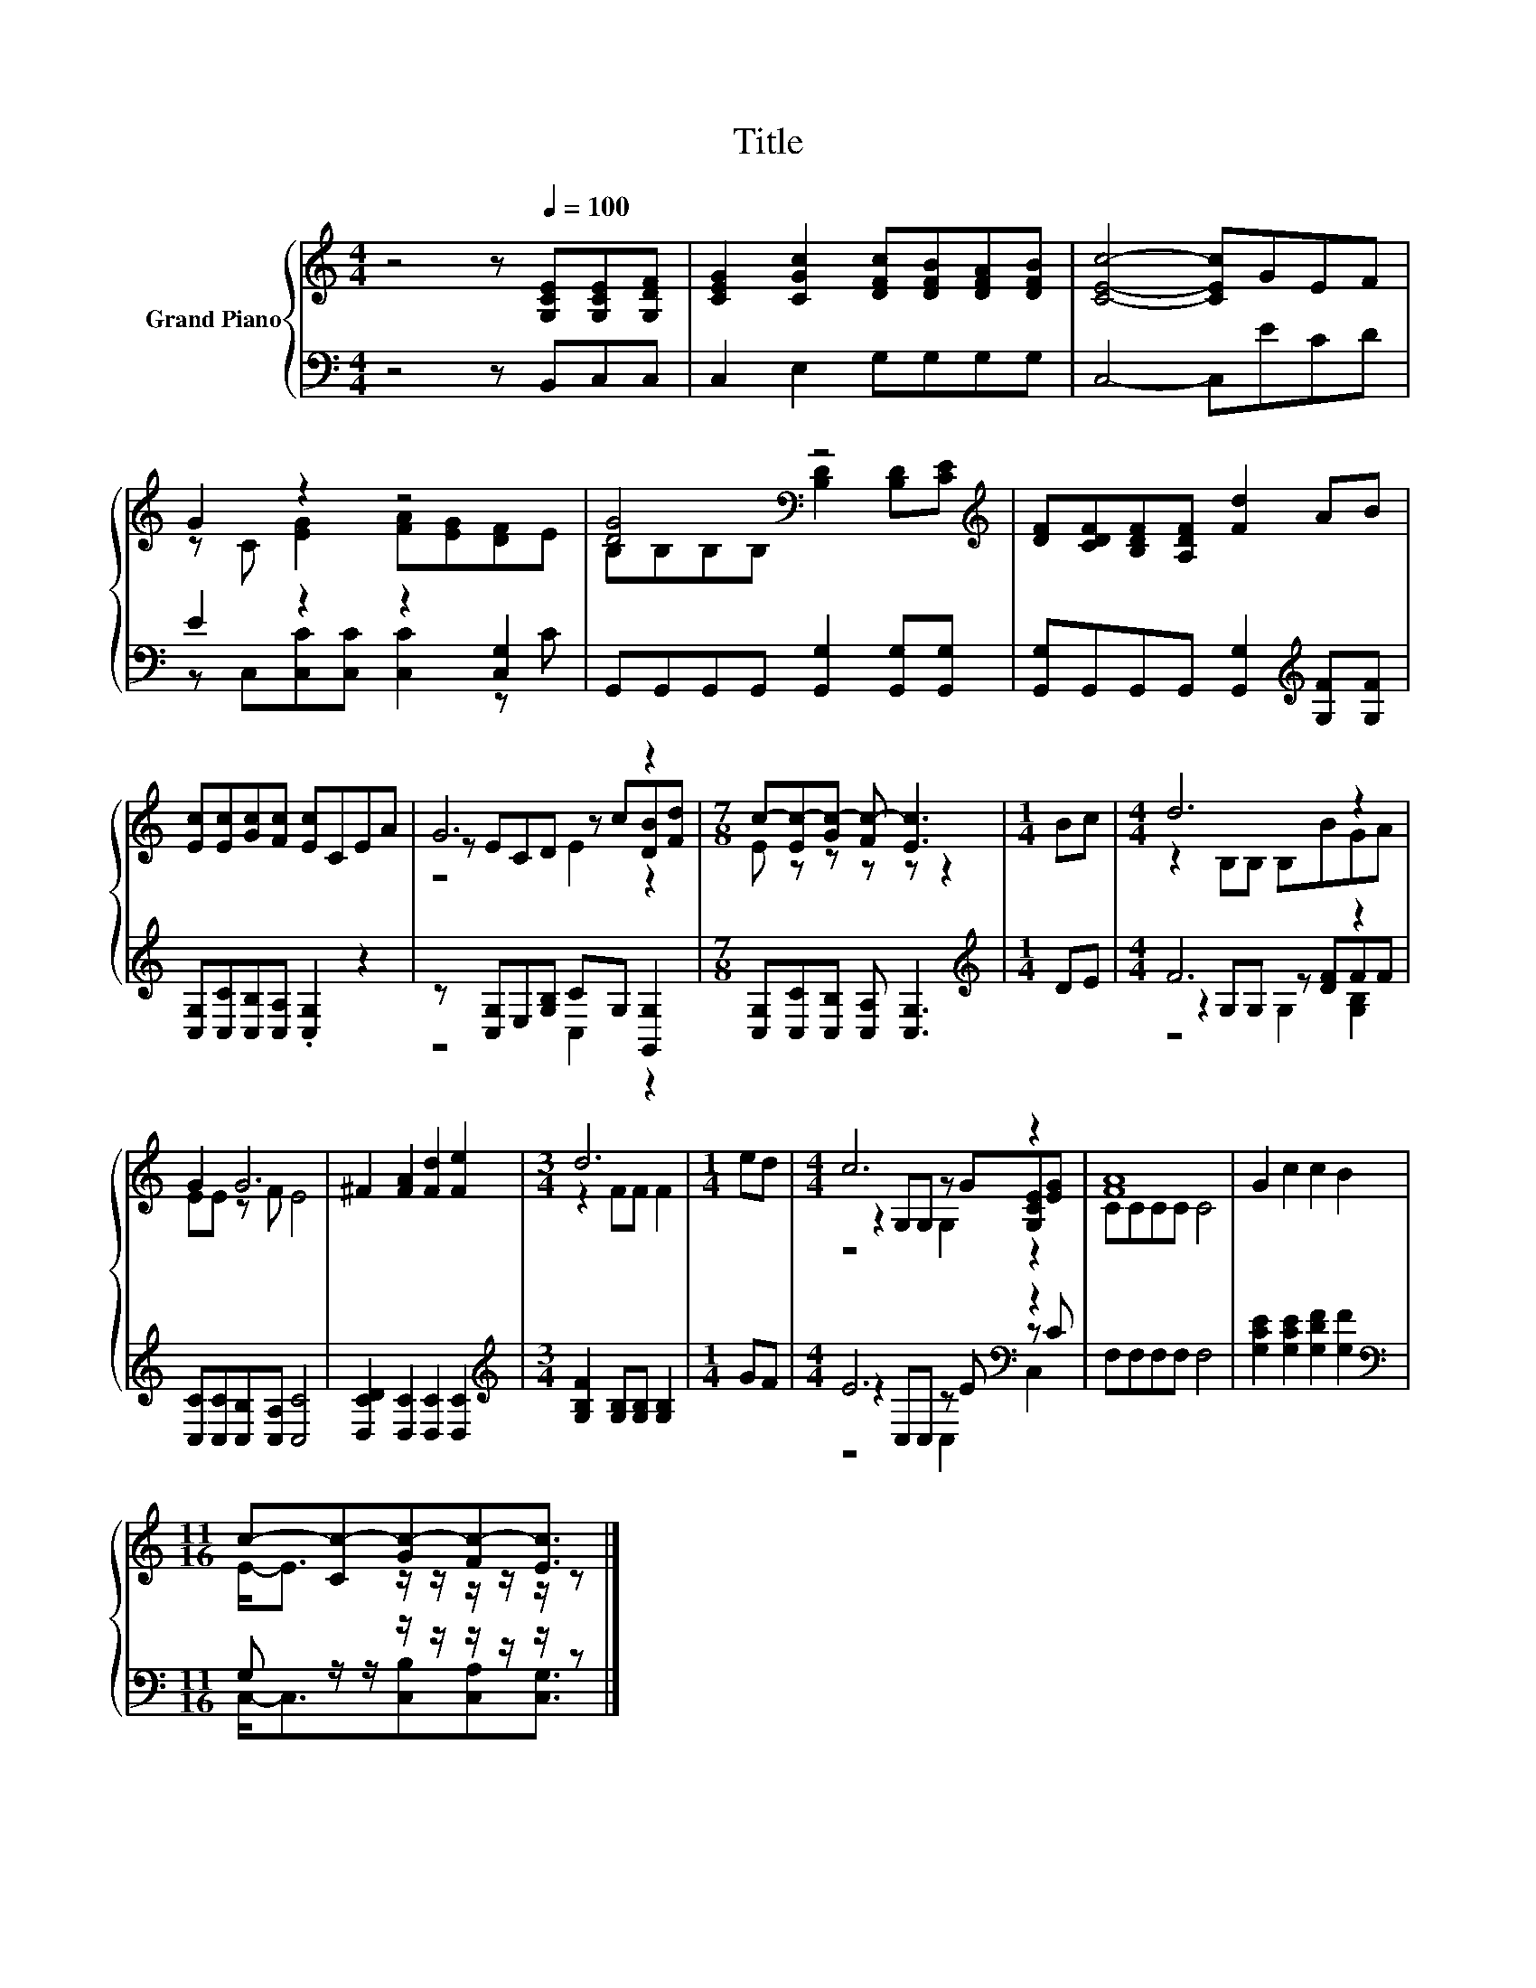 X:1
T:Title
%%score { ( 1 3 5 ) | ( 2 4 6 ) }
L:1/8
M:4/4
K:C
V:1 treble nm="Grand Piano"
V:3 treble 
V:5 treble 
V:2 bass 
V:4 bass 
V:6 bass 
V:1
 z4 z[Q:1/4=100] [G,CE][G,CE][G,DF] | [CEG]2 [CGc]2 [DFc][DFB][DFA][DFB] | [CEc]4- [CEc]GEF | %3
 G2 z2 z4 | [DG]4[K:bass] z4[K:treble] | [DF][CDF][B,DF][A,DF] [Fd]2 AB | %6
 [Ec][Ec][Gc][Fc] [Ec]CEA | G6 z2 |[M:7/8] c-[Ec-][Gc-] [Fc-] [Ec]3 |[M:1/4] Bc |[M:4/4] d6 z2 | %11
 G2 G6 | ^F2 [FA]2 [Fd]2 [Fe]2 |[M:3/4] d6 |[M:1/4] ed |[M:4/4] c6 z2 | [FA]8 | G2 c2 c2 B2 | %18
[M:11/16] c-[Cc-][Gc-][Fc-][Ec]3/2 |] %19
V:2
 z4 z B,,C,C, | C,2 E,2 G,G,G,G, | C,4- C,ECD | E2 z2 z2 [C,G,]2 | %4
 G,,G,,G,,G,, [G,,G,]2 [G,,G,][G,,G,] | [G,,G,]G,,G,,G,, [G,,G,]2[K:treble] [G,F][G,F] | %6
 [C,G,][C,C][C,B,][C,A,] .[C,G,]2 z2 | z [C,G,]E,[G,B,] CG, [G,,G,]2 | %8
[M:7/8] [C,G,][C,C][C,B,] [C,A,] [C,G,]3 |[M:1/4][K:treble] DE |[M:4/4] F6 z2 | %11
 [C,C][C,C][C,B,][C,A,] [C,C]4 | [D,CD]2 [D,C]2 [D,C]2 [D,C]2 | %13
[M:3/4][K:treble] [G,B,F]2 [G,B,][G,B,] [G,B,]2 |[M:1/4] GF |[M:4/4] E6[K:bass] z2 | F,F,F,F, F,4 | %17
 [G,CE]2 [G,CE]2 [G,DF]2 [G,F]2 |[M:11/16][K:bass] G, z/ z/ z/ z/ z/ z/ z/ z |] %19
V:3
 x8 | x8 | x8 | z C [EG]2 [FA][EG][DF]E | B,[K:bass]B,B,B, [B,D]2 [B,D][K:treble][CE] | x8 | x8 | %7
 z ECD z c[DB][Fd] |[M:7/8] E z z z z z2 |[M:1/4] x2 |[M:4/4] z2 B,B, B,BGA | EE z F E4 | x8 | %13
[M:3/4] z2 FF F2 |[M:1/4] x2 |[M:4/4] z2 G,G, z G[G,CE][EG] | CCCC C4 | x8 | %18
[M:11/16] E-<E z/ z/ z/ z/ z/ z |] %19
V:4
 x8 | x8 | x8 | z C,[C,C][C,C] [C,C]2 z C | x8 | x6[K:treble] x2 | x8 | z4 C,2 z2 |[M:7/8] x7 | %9
[M:1/4][K:treble] x2 |[M:4/4] z2 G,G, z [DF]FF | x8 | x8 |[M:3/4][K:treble] x6 |[M:1/4] x2 | %15
[M:4/4] z2[K:bass] C,C, z E z C | x8 | x8 |[M:11/16][K:bass] C,-<C,[C,B,][C,A,][C,G,]3/2 |] %19
V:5
 x8 | x8 | x8 | x8 | x[K:bass] x6[K:treble] x | x8 | x8 | z4 E2 z2 |[M:7/8] x7 |[M:1/4] x2 | %10
[M:4/4] x8 | x8 | x8 |[M:3/4] x6 |[M:1/4] x2 |[M:4/4] z4 G,2 z2 | x8 | x8 |[M:11/16] x11/2 |] %19
V:6
 x8 | x8 | x8 | x8 | x8 | x6[K:treble] x2 | x8 | x8 |[M:7/8] x7 |[M:1/4][K:treble] x2 | %10
[M:4/4] z4 G,2 [G,B,]2 | x8 | x8 |[M:3/4][K:treble] x6 |[M:1/4] x2 |[M:4/4] z4[K:bass] C,2 C,2 | %16
 x8 | x8 |[M:11/16][K:bass] x11/2 |] %19

